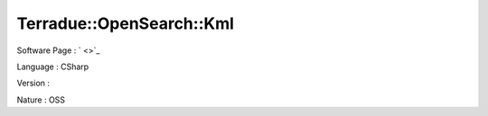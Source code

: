 .. _namespace_terradue_1_1_open_search_1_1_kml:

Terradue::OpenSearch::Kml
-------------------------






Software Page : ` <>`_

Language : CSharp

Version : 


Nature : OSS

